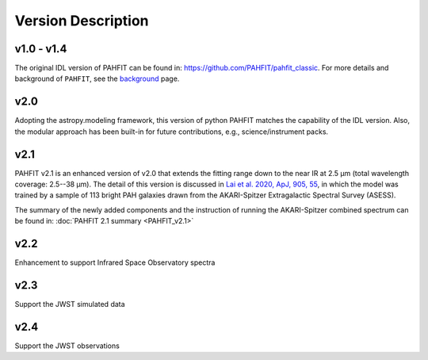 ###################
Version Description
###################

v1.0 - v1.4
------------

The original IDL version of PAHFIT can be found in: `https://github.com/PAHFIT/pahfit_classic <https://github.com/PAHFIT/pahfit_classic>`_. For more details and background of ``PAHFIT``, see the `background <https://pahfit.readthedocs.io/en/latest/background.html>`_ page.

v2.0
------------

Adopting the astropy.modeling framework, this version of python PAHFIT matches the capability of the IDL version. Also, the modular approach has been built-in for future contributions, e.g., science/instrument packs. 

v2.1
------------
PAHFIT v2.1 is an enhanced version of v2.0 that extends the fitting range down to the near IR at 2.5 µm (total wavelength coverage: 2.5--38 µm). The detail of this version is discussed in `Lai et al. 2020, ApJ, 905, 55 <https://iopscience.iop.org/article/10.3847/1538-4357/abc002/pdf>`_, in which the model was trained by a sample of 113 bright PAH galaxies drawn from the AKARI-Spitzer Extragalactic Spectral Survey (ASESS). 

The summary of the newly added components and the instruction of running the AKARI-Spitzer combined spectrum can be found in: :doc:`PAHFIT 2.1 summary <PAHFIT_v2.1>`

v2.2
------------
Enhancement to support Infrared Space Observatory spectra

v2.3
------------
Support the JWST simulated data

v2.4
------------
Support the JWST observations
